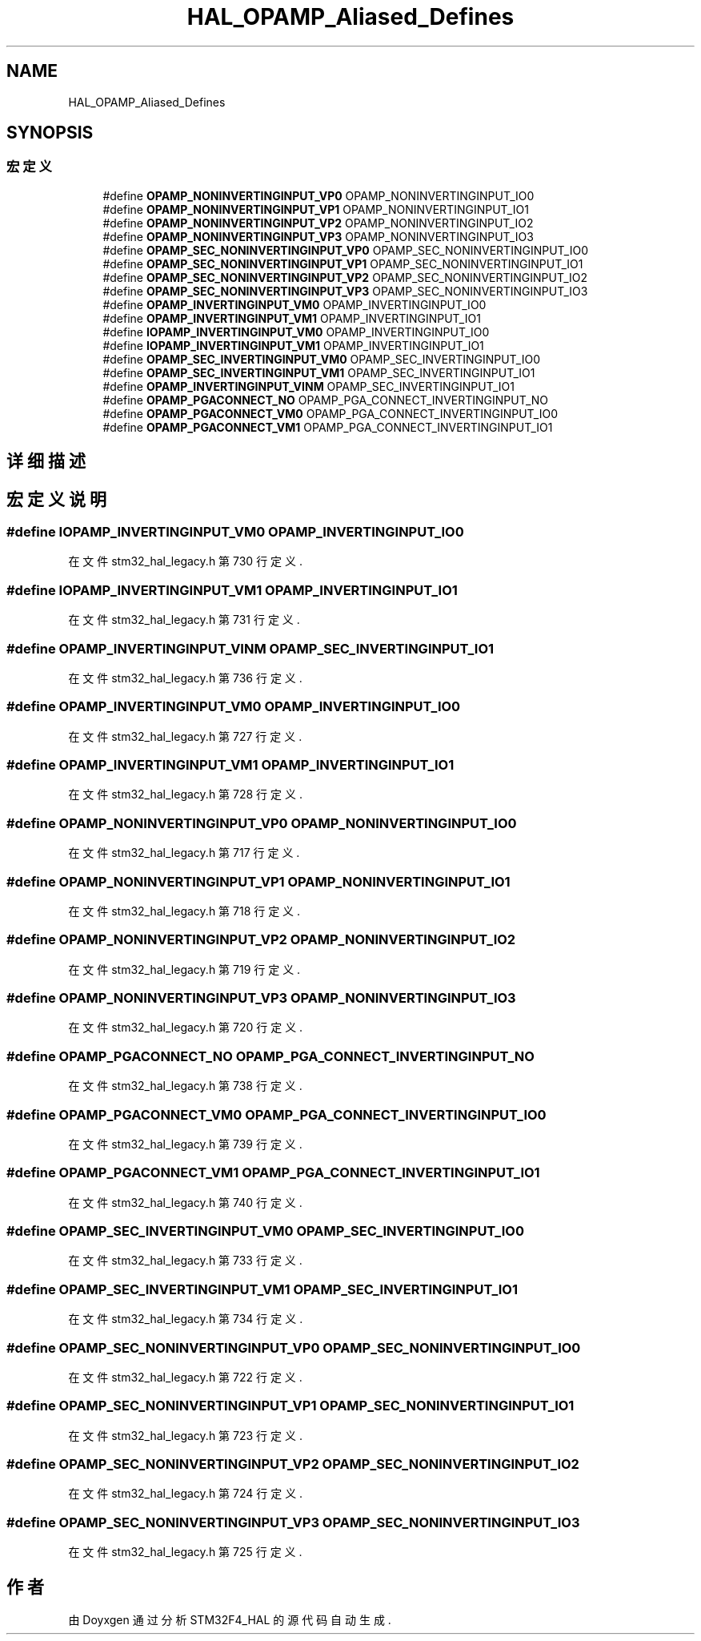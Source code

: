 .TH "HAL_OPAMP_Aliased_Defines" 3 "2020年 八月 7日 星期五" "Version 1.24.0" "STM32F4_HAL" \" -*- nroff -*-
.ad l
.nh
.SH NAME
HAL_OPAMP_Aliased_Defines
.SH SYNOPSIS
.br
.PP
.SS "宏定义"

.in +1c
.ti -1c
.RI "#define \fBOPAMP_NONINVERTINGINPUT_VP0\fP   OPAMP_NONINVERTINGINPUT_IO0"
.br
.ti -1c
.RI "#define \fBOPAMP_NONINVERTINGINPUT_VP1\fP   OPAMP_NONINVERTINGINPUT_IO1"
.br
.ti -1c
.RI "#define \fBOPAMP_NONINVERTINGINPUT_VP2\fP   OPAMP_NONINVERTINGINPUT_IO2"
.br
.ti -1c
.RI "#define \fBOPAMP_NONINVERTINGINPUT_VP3\fP   OPAMP_NONINVERTINGINPUT_IO3"
.br
.ti -1c
.RI "#define \fBOPAMP_SEC_NONINVERTINGINPUT_VP0\fP   OPAMP_SEC_NONINVERTINGINPUT_IO0"
.br
.ti -1c
.RI "#define \fBOPAMP_SEC_NONINVERTINGINPUT_VP1\fP   OPAMP_SEC_NONINVERTINGINPUT_IO1"
.br
.ti -1c
.RI "#define \fBOPAMP_SEC_NONINVERTINGINPUT_VP2\fP   OPAMP_SEC_NONINVERTINGINPUT_IO2"
.br
.ti -1c
.RI "#define \fBOPAMP_SEC_NONINVERTINGINPUT_VP3\fP   OPAMP_SEC_NONINVERTINGINPUT_IO3"
.br
.ti -1c
.RI "#define \fBOPAMP_INVERTINGINPUT_VM0\fP   OPAMP_INVERTINGINPUT_IO0"
.br
.ti -1c
.RI "#define \fBOPAMP_INVERTINGINPUT_VM1\fP   OPAMP_INVERTINGINPUT_IO1"
.br
.ti -1c
.RI "#define \fBIOPAMP_INVERTINGINPUT_VM0\fP   OPAMP_INVERTINGINPUT_IO0"
.br
.ti -1c
.RI "#define \fBIOPAMP_INVERTINGINPUT_VM1\fP   OPAMP_INVERTINGINPUT_IO1"
.br
.ti -1c
.RI "#define \fBOPAMP_SEC_INVERTINGINPUT_VM0\fP   OPAMP_SEC_INVERTINGINPUT_IO0"
.br
.ti -1c
.RI "#define \fBOPAMP_SEC_INVERTINGINPUT_VM1\fP   OPAMP_SEC_INVERTINGINPUT_IO1"
.br
.ti -1c
.RI "#define \fBOPAMP_INVERTINGINPUT_VINM\fP   OPAMP_SEC_INVERTINGINPUT_IO1"
.br
.ti -1c
.RI "#define \fBOPAMP_PGACONNECT_NO\fP   OPAMP_PGA_CONNECT_INVERTINGINPUT_NO"
.br
.ti -1c
.RI "#define \fBOPAMP_PGACONNECT_VM0\fP   OPAMP_PGA_CONNECT_INVERTINGINPUT_IO0"
.br
.ti -1c
.RI "#define \fBOPAMP_PGACONNECT_VM1\fP   OPAMP_PGA_CONNECT_INVERTINGINPUT_IO1"
.br
.in -1c
.SH "详细描述"
.PP 

.SH "宏定义说明"
.PP 
.SS "#define IOPAMP_INVERTINGINPUT_VM0   OPAMP_INVERTINGINPUT_IO0"

.PP
在文件 stm32_hal_legacy\&.h 第 730 行定义\&.
.SS "#define IOPAMP_INVERTINGINPUT_VM1   OPAMP_INVERTINGINPUT_IO1"

.PP
在文件 stm32_hal_legacy\&.h 第 731 行定义\&.
.SS "#define OPAMP_INVERTINGINPUT_VINM   OPAMP_SEC_INVERTINGINPUT_IO1"

.PP
在文件 stm32_hal_legacy\&.h 第 736 行定义\&.
.SS "#define OPAMP_INVERTINGINPUT_VM0   OPAMP_INVERTINGINPUT_IO0"

.PP
在文件 stm32_hal_legacy\&.h 第 727 行定义\&.
.SS "#define OPAMP_INVERTINGINPUT_VM1   OPAMP_INVERTINGINPUT_IO1"

.PP
在文件 stm32_hal_legacy\&.h 第 728 行定义\&.
.SS "#define OPAMP_NONINVERTINGINPUT_VP0   OPAMP_NONINVERTINGINPUT_IO0"

.PP
在文件 stm32_hal_legacy\&.h 第 717 行定义\&.
.SS "#define OPAMP_NONINVERTINGINPUT_VP1   OPAMP_NONINVERTINGINPUT_IO1"

.PP
在文件 stm32_hal_legacy\&.h 第 718 行定义\&.
.SS "#define OPAMP_NONINVERTINGINPUT_VP2   OPAMP_NONINVERTINGINPUT_IO2"

.PP
在文件 stm32_hal_legacy\&.h 第 719 行定义\&.
.SS "#define OPAMP_NONINVERTINGINPUT_VP3   OPAMP_NONINVERTINGINPUT_IO3"

.PP
在文件 stm32_hal_legacy\&.h 第 720 行定义\&.
.SS "#define OPAMP_PGACONNECT_NO   OPAMP_PGA_CONNECT_INVERTINGINPUT_NO"

.PP
在文件 stm32_hal_legacy\&.h 第 738 行定义\&.
.SS "#define OPAMP_PGACONNECT_VM0   OPAMP_PGA_CONNECT_INVERTINGINPUT_IO0"

.PP
在文件 stm32_hal_legacy\&.h 第 739 行定义\&.
.SS "#define OPAMP_PGACONNECT_VM1   OPAMP_PGA_CONNECT_INVERTINGINPUT_IO1"

.PP
在文件 stm32_hal_legacy\&.h 第 740 行定义\&.
.SS "#define OPAMP_SEC_INVERTINGINPUT_VM0   OPAMP_SEC_INVERTINGINPUT_IO0"

.PP
在文件 stm32_hal_legacy\&.h 第 733 行定义\&.
.SS "#define OPAMP_SEC_INVERTINGINPUT_VM1   OPAMP_SEC_INVERTINGINPUT_IO1"

.PP
在文件 stm32_hal_legacy\&.h 第 734 行定义\&.
.SS "#define OPAMP_SEC_NONINVERTINGINPUT_VP0   OPAMP_SEC_NONINVERTINGINPUT_IO0"

.PP
在文件 stm32_hal_legacy\&.h 第 722 行定义\&.
.SS "#define OPAMP_SEC_NONINVERTINGINPUT_VP1   OPAMP_SEC_NONINVERTINGINPUT_IO1"

.PP
在文件 stm32_hal_legacy\&.h 第 723 行定义\&.
.SS "#define OPAMP_SEC_NONINVERTINGINPUT_VP2   OPAMP_SEC_NONINVERTINGINPUT_IO2"

.PP
在文件 stm32_hal_legacy\&.h 第 724 行定义\&.
.SS "#define OPAMP_SEC_NONINVERTINGINPUT_VP3   OPAMP_SEC_NONINVERTINGINPUT_IO3"

.PP
在文件 stm32_hal_legacy\&.h 第 725 行定义\&.
.SH "作者"
.PP 
由 Doyxgen 通过分析 STM32F4_HAL 的 源代码自动生成\&.
